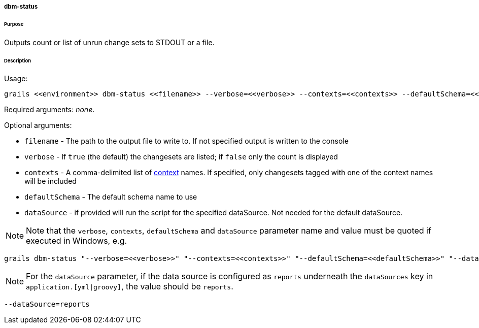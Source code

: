 ===== dbm-status

====== Purpose

Outputs count or list of unrun change sets to STDOUT or a file.

====== Description

Usage:
[source,java]
----
grails <<environment>> dbm-status <<filename>> --verbose=<<verbose>> --contexts=<<contexts>> --defaultSchema=<<defaultSchema>> --dataSource=<<dataSource>>
----

Required arguments: __none__.

Optional arguments:

* `filename` - The path to the output file to write to. If not specified output is written to the console
* `verbose` - If `true` (the default) the changesets are listed; if `false` only the count is displayed
* `contexts` - A comma-delimited list of http://www.liquibase.org/manual/contexts[context] names. If specified, only changesets tagged with one of the context names will be included
* `defaultSchema` - The default schema name to use
* `dataSource` - if provided will run the script for the specified dataSource.  Not needed for the default dataSource.

NOTE: Note that the `verbose`, `contexts`, `defaultSchema` and `dataSource` parameter name and value must be quoted if executed in Windows, e.g.
[source,groovy]
----
grails dbm-status "--verbose=<<verbose>>" "--contexts=<<contexts>>" "--defaultSchema=<<defaultSchema>>" "--dataSource=<<dataSource>>"
----

NOTE: For the `dataSource` parameter, if the data source is configured as `reports` underneath the `dataSources` key in `application.[yml|groovy]`, the value should be `reports`.

[source,groovy]
----
--dataSource=reports
----
